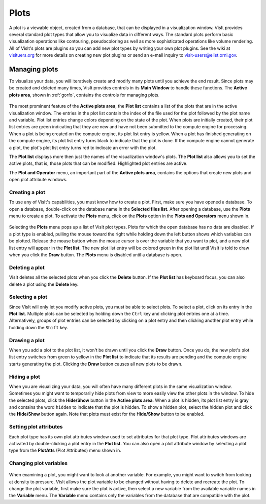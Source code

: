 Plots
-----

A plot is a viewable object, created from a database, that can be displayed
in a visualization window. VisIt provides several standard plot types that
allow you to visualize data in different ways. The standard plots perform
basic visualization operations like contouring, pseudocoloring as well as
more sophisticated operations like volume rendering. All of VisIt's plots
are plugins so you can add new plot types by writing your own plot plugins.
See the wiki at `visituers.org <http://www.visitusers.org/>`_ for more
details on creating new plot plugins or send an e-mail inquiry to
visit-users@elist.ornl.gov.

Managing plots
~~~~~~~~~~~~~~

To visualize your data, you will iteratively create and modify many plots
until you achieve the end result. Since plots may be created and deleted
many times, VisIt provides controls in its **Main Window** to handle these
functions. The **Active plots area**, shown in :ref:`gorfo`, contains the
controls for managing plots.

.. _activeplotsarea:

.. figure:: images/activeplotsarea.png

The most prominent feature of the **Active plots area**, the **Plot list**
contains a list of the plots that are in the active visualization window.
The entries in the plot list contain the index of the file used for the
plot followed by the plot name and variable. Plot list entries change colors
depending on the state of the plot. When plots are initially created, their
plot list entries are green indicating that they are new and have not been
submitted to the compute engine for processing. When a plot is being created
on the compute engine, its plot list entry is yellow. When a plot has
finished generating on the compute engine, its plot list entry turns black
to indicate that the plot is done. If the compute engine cannot generate a
plot, the plot's plot list entry turns red to indicate an error with the plot.

The **Plot list** displays more then just the names of the visualization
window's plots. The **Plot list** also allows you to set the active plots,
that is, those plots that can be modified. Highlighted plot entries are active.

The **Plot and Operator** menu, an important part of the **Active plots area**,
contains the options that create new plots and open plot attribute windows.

Creating a plot
"""""""""""""""

To use any of VisIt's capabilities, you must know how to create a plot. First,
make sure you have opened a database. To open a database, double-click on the
database name in the **Selected files list**. After opening a database, use the
**Plots** menu to create a plot. To activate the **Plots** menu, click on the
**Plots** option in the **Plots and Operators** menu shown in.

.. _plotmenu:

.. figure:: images/plotmenu.png

Selecting the **Plots** menu pops up a list of VisIt plot types. Plots for which
the open database has no data are disabled. If a plot type is enabled, pulling
the mouse toward the right while holding down the left button shows which
variables can be plotted. Release the mouse button when the mouse cursor is
over the variable that you want to plot, and a new plot list entry will appear
in the **Plot list**. The new plot list entry will be colored green in the plot
list until VisIt is told to draw when you click the **Draw** button. The **Plots**
menu is disabled until a database is open.

Deleting a plot
"""""""""""""""

VisIt deletes all the selected plots when you click the **Delete** button. If the
**Plot list** has keyboard focus, you can also delete a plot using the **Delete**
key.

Selecting a plot
""""""""""""""""

Since VisIt will only let you modify active plots, you must be able to select
plots. To select a plot, click on its entry in the **Plot list**. Multiple
plots can be selected by holding down the ``Ctrl`` key and clicking plot
entries one at a time. Alternatively, groups of plot entries can be selected
by clicking on a plot entry and then clicking another plot entry while
holding down the ``Shift`` key.

Drawing a plot
""""""""""""""

When you add a plot to the plot list, it won't be drawn until you click the
**Draw** button. Once you do, the new plot's plot list entry switches from
green to yellow in the **Plot list** to indicate that its results are pending
and the compute engine starts generating the plot. Clicking the **Draw**
button causes all new plots to be drawn.

Hiding a plot
"""""""""""""

When you are visualizing your data, you will often have many different plots
in the same visualization window. Sometimes you might want to temporarily
hide plots from view to more easily view the other plots in the window. To
hide the selected plots, click the **Hide/Show** button in the
**Active plots area**. When a plot is hidden, its plot list entry is gray
and contains the word ``hidden`` to indicate that the plot is hidden. To
show a hidden plot, select the hidden plot and click the **Hide/Show**
button again. Note that plots must exist for the **Hide/Show** button to be
enabled.

Setting plot attributes
"""""""""""""""""""""""

Each plot type has its own plot attributes window used to set attributes
for that plot type. Plot attributes windows are activated by double-clicking
a plot entry in the **Plot list**. You can also open a plot attribute window
by selecting a plot type from the **PlotAtts** (Plot Attributes) menu shown in.

Changing plot variables
"""""""""""""""""""""""

.. _varmenu:

.. figure:: images/varmenu.png

When examining a plot, you might want to look at another variable. For
example, you might want to switch from looking at density to pressure.
VisIt allows the plot variable to be changed without having to delete
and recreate the plot. To change the plot variable, first make sure the
plot is active, then select a new variable from the available variable
names in the **Variable** menu. The **Variable** menu contains only the
variables from the database that are compatible with the plot.

